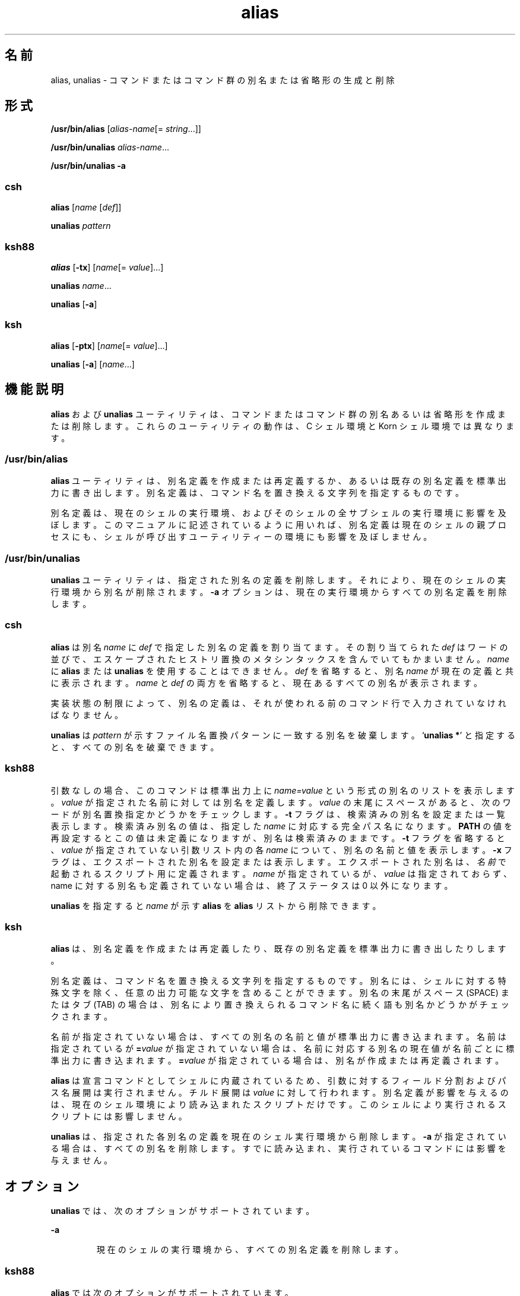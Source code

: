 '\" te
.\" Copyright (c) 2007, 2011, Oracle and/or its affiliates. All rights reserved.
.\" Copyright 1989 AT&T
.\" Portions Copyright (c) 1992, X/Open Company Limited All Rights Reserved
.\" Portions Copyright (c) 1982-2007 AT&T Knowledge Ventures
.\"  Sun Microsystems, Inc. gratefully acknowledges The Open Group for permission to reproduce portions of its copyrighted documentation. Original documentation from The Open Group can be obtained online at http://www.opengroup.org/bookstore/.
.\" The Institute of Electrical and Electronics Engineers and The Open Group, have given us permission to reprint portions of their documentation. In the following statement, the phrase "this text" refers to portions of the system documentation. Portions of this text are reprinted and reproduced in electronic form in the Sun OS Reference Manual, from IEEE Std 1003.1, 2004 Edition, Standard for Information Technology -- Portable Operating System Interface (POSIX), The Open Group Base Specifications Issue 6, Copyright (C) 2001-2004 by the Institute of Electrical and Electronics Engineers, Inc and The Open Group. In the event of any discrepancy between these versions and the original IEEE and The Open Group Standard, the original IEEE and The Open Group Standard is the referee document. The original Standard can be obtained online at http://www.opengroup.org/unix/online.html. This notice shall appear on any product containing this material. 
.TH alias 1 "2008 年 4 月 8 日" "SunOS 5.11" "ユーザーコマンド"
.SH 名前
alias, unalias \- コマンドまたはコマンド群の別名または省略形の生成と削除
.SH 形式
.LP
.nf
\fB/usr/bin/alias\fR [\fIalias-name\fR[= \fIstring\fR...]]
.fi

.LP
.nf
\fB/usr/bin/unalias\fR \fIalias-name\fR...
.fi

.LP
.nf
\fB/usr/bin/unalias\fR \fB-a\fR
.fi

.SS "\fBcsh\fR"
.LP
.nf
\fBalias\fR [\fIname\fR [\fIdef\fR]]
.fi

.LP
.nf
\fBunalias\fR \fIpattern\fR
.fi

.SS "\fBksh88\fR"
.LP
.nf
\fBalias\fR [\fB-tx\fR] [\fIname\fR[= \fIvalue\fR]...]
.fi

.LP
.nf
\fBunalias\fR \fIname\fR...
.fi

.LP
.nf
\fBunalias\fR [\fB-a\fR]
.fi

.SS "\fBksh\fR"
.LP
.nf
\fBalias\fR [\fB-ptx\fR] [\fIname\fR[= \fIvalue\fR]...]
.fi

.LP
.nf
\fBunalias\fR [\fB-a\fR] [\fIname\fR...]
.fi

.SH 機能説明
.sp
.LP
\fBalias\fR および \fBunalias\fR ユーティリティは、コマンドまたはコマンド群の別名あるいは省略形を作成または削除します。これらのユーティリティの動作は、C シェル環境と Korn シェル環境では異なります。
.SS "\fB/usr/bin/alias\fR"
.sp
.LP
\fBalias\fR ユーティリティは、別名定義を作成または再定義するか、あるいは既存の別名定義を標準出力に書き出します。別名定義は、コマンド名を置き換える文字列を指定するものです。
.sp
.LP
別名定義は、現在のシェルの実行環境、およびそのシェルの全サブシェルの実行環境に影響を及ぼします。このマニュアルに記述されているように用いれば、別名定義は現在のシェルの親プロセスにも、シェルが呼び出すユーティリティーの環境にも影響を及ぼしません。
.SS "\fB/usr/bin/unalias\fR"
.sp
.LP
\fBunalias\fR ユーティリティは、指定された別名の定義を削除します。それにより、現在のシェルの実行環境から別名が削除されます。\fB-a\fR オプションは、現在の実行環境からすべての別名定義を削除します。
.SS "\fBcsh\fR"
.sp
.LP
\fBalias\fR は別名 \fIname\fR に \fIdef\fR で指定した別名の定義を割り当てます。その割り当てられた \fIdef\fR はワードの並びで、エスケープされたヒストリ置換のメタシンタックスを含んでいてもかまいません。\fIname\fR に \fBalias\fR または \fBunalias\fR を使用することはできません。\fIdef\fR を省略すると、別名 \fIname\fR が現在の定義と共に表示されます。\fIname\fR と \fIdef\fR の両方を省略すると、現在あるすべての別名が表示されます。
.sp
.LP
実装状態の制限によって、別名の定義は、それが使われる前のコマンド行で入力されていなければなりません。
.sp
.LP
\fBunalias\fR は \fIpattern\fR が示すファイル名置換パターンに一致する別名を破棄します。`\fBunalias *\fR' と指定すると、すべての別名を破棄できます。
.SS "\fBksh88\fR"
.sp
.LP
引数なしの場合、このコマンドは標準出力上に \fIname=value\fR という形式の別名のリストを表示します。\fB\fR\fIvalue\fR が指定された名前に対しては別名を定義します。\fB\fR\fIvalue\fR の末尾にスペースがあると、次のワードが別名置換指定かどうかをチェックします。\fB-t\fR フラグは、検索済みの別名を設定または一覧表示します。検索済み別名の値は、指定した \fIname\fR に対応する完全パス名になります。\fBPATH\fR の値を再設定するとこの値は未定義になりますが、別名は検索済みのままです。\fB-t\fR フラグを省略すると、\fIvalue\fR が指定されていない引数リスト内の各 \fIname\fR について、別名の名前と値を表示します。\fB-x\fR フラグは、エクスポートされた別名を設定または表示します。\fI\fRエクスポートされた別名は、\fI名前\fRで起動されるスクリプト用に定義されます。\fIname\fR が指定されているが、\fIvalue\fR は指定されておらず、name に対する別名も定義されていない場合は、終了ステータスは 0 以外になります。
.sp
.LP
\fBunalias\fR を指定すると \fIname\fR が示す \fBalias\fR を \fBalias\fR リストから削除できます。
.SS "\fBksh\fR"
.sp
.LP
\fBalias\fR は、別名定義を作成または再定義したり、既存の別名定義を標準出力に書き出したりします。 
.sp
.LP
別名定義は、コマンド名を置き換える文字列を指定するものです。別名には、シェルに対する特殊文字を除く、任意の出力可能な文字を含めることができます。別名の末尾がスペース (SPACE) またはタブ (TAB) の場合は、別名により置き換えられるコマンド名に続く語も別名かどうかがチェックされます。 
.sp
.LP
名前が指定されていない場合は、すべての別名の名前と値が標準出力に書き込まれます。名前は指定されているが \fB=\fR\fIvalue\fR が指定されていない場合は、名前に対応する別名の現在値が名前ごとに標準出力に書き込まれます。\fB=\fR\fIvalue\fR が指定されている場合は、別名が作成または再定義されます。 
.sp
.LP
\fBalias\fR は宣言コマンドとしてシェルに内蔵されているため、引数に対するフィールド分割およびパス名展開は実行されません。チルド展開は \fIvalue\fR に対して行われます。別名定義が影響を与えるのは、現在のシェル環境により読み込まれたスクリプトだけです。このシェルにより実行されるスクリプトには影響しません。 
.sp
.LP
\fBunalias\fR は、指定された各別名の定義を現在のシェル実行環境から削除します。\fB-a\fR が指定されている場合は、すべての別名を削除します。すでに読み込まれ、実行されているコマンドには影響を与えません。
.SH オプション
.sp
.LP
\fBunalias\fR では、次のオプションがサポートされています。
.sp
.ne 2
.mk
.na
\fB\fB-a\fR \fR
.ad
.RS 7n
.rt  
現在のシェルの実行環境から、すべての別名定義を削除します。
.RE

.SS "\fBksh88\fR"
.sp
.LP
\fBalias\fR では次のオプションがサポートされています。
.sp
.ne 2
.mk
.na
\fB\fB-t\fR \fR
.ad
.RS 7n
.rt  
検索済みの別名を設定または一覧表示します。
.RE

.SS "\fBksh\fR"
.sp
.LP
\fBalias\fR では次のオプションがサポートされています。
.sp
.ne 2
.mk
.na
\fB\fB-p\fR\fR
.ad
.RS 6n
.rt  
出力をシェルへの入力に使用可能な \fBalias\fR コマンドの形式にして、現在の別名を再作成できるようにします。
.RE

.sp
.ne 2
.mk
.na
\fB\fB-t\fR\fR
.ad
.RS 6n
.rt  
検索済みの別名を指定します。 
.sp
検索済みの別名は、コマンド名をコマンドのパス名に関連付けます。これらは、\fBPATH\fR 変数の設定解除時にリセットされます。検索済み別名の機能は、廃止または互換性がなくなる可能性があります。
.RE

.sp
.ne 2
.mk
.na
\fB\fB-x\fR\fR
.ad
.RS 6n
.rt  
無視されます。このオプションは廃止されています。
.RE

.sp
.LP
\fBunalias\fR では次のオプションがサポートされています。
.sp
.ne 2
.mk
.na
\fB\fB-a\fR\fR
.ad
.RS 6n
.rt  
すべての別名定義を削除します。\fIname\fR オペランドは省略可能であり、指定されている場合は無視されます。
.RE

.SH オペランド
.sp
.LP
次のオペランドがサポートされています。
.SS "\fBalias\fR"
.sp
.ne 2
.mk
.na
\fB\fIalias-name\fR \fR
.ad
.RS 15n
.rt  
別名定義を標準出力に書き出します。
.RE

.SS "\fBunalias\fR"
.sp
.ne 2
.mk
.na
\fB\fIalias-name\fR \fR
.ad
.RS 21n
.rt  
削除する別名を指定します。
.RE

.sp
.ne 2
.mk
.na
\fB\fIalias-name\fR\fB=\fR\fIstring\fR\fR
.ad
.RS 21n
.rt  
\fIalias-name\fR で示す別名に、\fIstring\fR で示す文字列を割り当てます。
.RE

.sp
.LP
オペランドを 1 つも指定しないと、すべての別名定義が標準出力に書き込まれます。
.SH 出力
.sp
.LP
オペランドがすべて省略された場合、または \fIname\fR オペランドだけが指定された場合の、別名の表示形式は次のとおりです。
.sp
.in +2
.nf
"%s=%s\en" \fIname\fR, \fIvalue\fR
.fi
.in -2
.sp

.sp
.LP
文字列 \fIvalue\fR は、シェルへ再入力できるよう、適切な引用符を付加して出力されます。
.SH 使用例
.LP
\fB例 1 \fRコマンドの出力を変更する
.sp
.LP
\fBls\fR ユーティリティの出力を複数カラム形式の注釈付きに変更します。

.sp
.in +2
.nf
example% \fBalias ls="ls \(miCF"\fR
.fi
.in -2
.sp

.LP
\fB例 2 \fRコマンド履歴ファイルにある直前のエントリを繰り返す
.sp
.LP
次の例は、コマンドの履歴ファイルにある直前の入力を繰り返す単純な "redo" コマンドを生成します。

.sp
.in +2
.nf
example% \fBalias r='fc \(mis'\fR
.fi
.in -2
.sp

.LP
\fB例 3 \fRコマンドの出力オプションを指定する
.sp
.LP
次の例は、\fBdu\fR ユーティリティがディスク出力を 1024 バイト単位にまとめるようにします。

.sp
.in +2
.nf
example% \fBalias du=du \(mik\fR
.fi
.in -2
.sp

.LP
\fB例 4 \fR別名である引数を処理する
.sp
.LP
次の例では、別名である引数を処理できるよう、\fBnohup\fR ユーティリティーを設定します。

.sp
.in +2
.nf
example% \fBalias nohup="nohup "\fR
.fi
.in -2
.sp

.SH 環境
.sp
.LP
\fBalias\fR と \fBunalias\fR の実行に影響を与える次の環境変数についての詳細は、\fBenviron\fR(5) を参照してください。\fBLANG\fR、\fBLC_ALL\fR、\fBLC_CTYPE\fR、\fBLC_MESSAGES\fR、および \fBNLSPATH\fR。
.SH 終了ステータス
.sp
.LP
次の終了値が返されます。
.sp
.ne 2
.mk
.na
\fB\fB0\fR \fR
.ad
.RS 6n
.rt  
正常終了。
.RE

.SS "\fBalias\fR"
.sp
.ne 2
.mk
.na
\fB\fB>0\fR\fR
.ad
.RS 6n
.rt  
\fIalias-name\fR オペランドで指定した名前の 1 つが別名定義を持っていなかったか、もしくはエラーが発生しました。
.RE

.SS "\fBunalias\fR"
.sp
.ne 2
.mk
.na
\fB\fB>0\fR\fR
.ad
.RS 6n
.rt  
\fIalias-name\fR オペランドで指定した名前の 1 つが正しい別名定義を表していなかったか、もしくはエラーが発生しました。
.RE

.SH 属性
.sp
.LP
属性についての詳細は、\fBattributes\fR(5) を参照してください。
.SS "\fBcsh, ksh88\fR"
.sp

.sp
.TS
tab() box;
cw(2.75i) |cw(2.75i) 
lw(2.75i) |lw(2.75i) 
.
属性タイプ属性値
_
使用条件system/core-os
_
インタフェースの安定性確実
_
標準T{
\fBstandards\fR(5) を参照してください。
T}
.TE

.SS "\fBksh\fR"
.sp

.sp
.TS
tab() box;
cw(2.75i) |cw(2.75i) 
lw(2.75i) |lw(2.75i) 
.
属性タイプ属性値
_
使用条件system/core-os
_
インタフェースの安定性不確実
.TE

.SH 関連項目
.sp
.LP
\fBcsh\fR(1), \fBksh\fR(1), \fBksh88\fR(1), \fBshell_builtins\fR(1), \fBattributes\fR(5), \fBenviron\fR(5), \fBstandards\fR(5)
